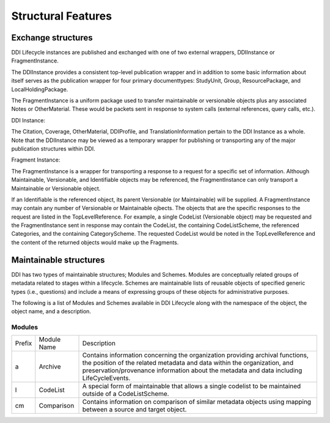 
Structural Features
*******************

Exchange structures
---------------------

DDI Lifecycle instances are published and exchanged with one of two external wrappers, DDIInstance or FragmentInstance. 

The DDIInstance provides a consistent top-level publication wrapper and in addition to some basic information about itself serves as the publication wrapper 
for four primary documenttypes: StudyUnit, Group, ResourcePackage, and LocalHoldingPackage.

The FragmentInstance is a uniform package used to transfer maintainable or versionable objects plus any associated Notes or
OtherMaterial. These would be packets sent in response to system calls (external references, query calls, etc.).

DDI Instance:

.. image:: ../images/ddiinstance.png

The Citation, Coverage, OtherMaterial, DDIProfile, and TranslationInformation pertain to the DDI Instance as a whole. Note that the DDIInstance may be viewed as a temporary wrapper for publishing or transporting any of the major publication structures within DDI.

Fragment Instance:

.. image:: ../images/fragmentinstance.png

The FragmentInstance is a wrapper for transporting a response to a request for a specific set of information. Although Maintainable, Versionable, and Identifiable objects may be referenced, the FragmentInstance can only transport a Maintainable or Versionable object. 

If an Identifiable is the referenced object, its parent Versionable (or Maintainable) will be supplied. A FragmentInstance may
contain any number of Versionable or Maintainable ojbects. The objects that are the specific responses to the request are listed in the TopLevelReference. For example, a single CodeList (Versionable object) may be requested and the FragmentInstance sent in response may contain the CodeList, the containing CodeListScheme, the referenced Categories, and the containing CategoryScheme. The requested
CodeList would be noted in the TopLevelReference and the content of the returned objects would make up the Fragments.

Maintainable structures
------------------------

DDI has two types of maintainable structures; Modules and Schemes. Modules are conceptually related groups of metadata related to stages within a lifecycle. Schemes are maintainable lists of reusable objects of specified generic types (i.e., questions) and include a means of expressing groups of these objects for administrative purposes. 

The following is a list of Modules and Schemes available in DDI Lifecycle along with the namespace of the object, the object name, and a description.

Modules
________

+--------+-------------------------+-----------------------------------------------------------------------------------+
| Prefix | Module Name             | Description                                                                       |  
+--------+-------------------------+-----------------------------------------------------------------------------------+
| a      | Archive                 | Contains information concerning the organization providing archival functions,    |
|        |                         | the position of the related metadata and data within the organization, and        |
|        |                         | preservation/provenance information about the metadata and data including         | 
|        |                         | LifeCycleEvents.                                                                  |
+--------+-------------------------+-----------------------------------------------------------------------------------+
| l      | CodeList                | A special form of maintainable that allows a single codelist to be maintained     |
|        |                         | outside of a CodeListScheme.                                                      |
+--------+-------------------------+-----------------------------------------------------------------------------------+
| cm     | Comparison              | Contains information on comparison of similar metadata objects using mapping      |
|        |                         | between a source and target object.                                               | 
+--------+-------------------------+-----------------------------------------------------------------------------------+









